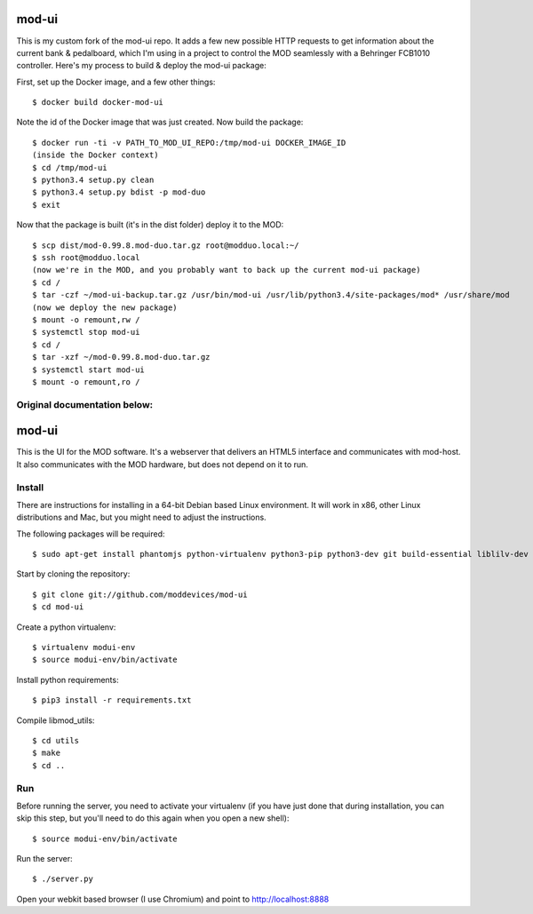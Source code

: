 mod-ui
======

This is my custom fork of the mod-ui repo. It adds a few new possible HTTP requests to get information
about the current bank & pedalboard, which I'm using in a project to control the MOD seamlessly with a
Behringer FCB1010 controller. Here's my process to build & deploy the mod-ui package:

First, set up the Docker image, and a few other things::

    $ docker build docker-mod-ui

Note the id of the Docker image that was just created. Now build the package::

    $ docker run -ti -v PATH_TO_MOD_UI_REPO:/tmp/mod-ui DOCKER_IMAGE_ID
    (inside the Docker context)
    $ cd /tmp/mod-ui
    $ python3.4 setup.py clean
    $ python3.4 setup.py bdist -p mod-duo
    $ exit

Now that the package is built (it's in the dist folder) deploy it to the MOD::

    $ scp dist/mod-0.99.8.mod-duo.tar.gz root@modduo.local:~/
    $ ssh root@modduo.local
    (now we're in the MOD, and you probably want to back up the current mod-ui package)
    $ cd /
    $ tar -czf ~/mod-ui-backup.tar.gz /usr/bin/mod-ui /usr/lib/python3.4/site-packages/mod* /usr/share/mod
    (now we deploy the new package)
    $ mount -o remount,rw /
    $ systemctl stop mod-ui
    $ cd /
    $ tar -xzf ~/mod-0.99.8.mod-duo.tar.gz
    $ systemctl start mod-ui
    $ mount -o remount,ro /


Original documentation below:
-----------------------------

mod-ui
======

This is the UI for the MOD software. It's a webserver that delivers an HTML5 interface and communicates with mod-host.
It also communicates with the MOD hardware, but does not depend on it to run.

Install
-------

There are instructions for installing in a 64-bit Debian based Linux environment.
It will work in x86, other Linux distributions and Mac, but you might need to adjust the instructions.

The following packages will be required::

    $ sudo apt-get install phantomjs python-virtualenv python3-pip python3-dev git build-essential liblilv-dev

Start by cloning the repository::

    $ git clone git://github.com/moddevices/mod-ui
    $ cd mod-ui

Create a python virtualenv::

    $ virtualenv modui-env
    $ source modui-env/bin/activate

Install python requirements::

    $ pip3 install -r requirements.txt

Compile libmod_utils::

    $ cd utils
    $ make
    $ cd ..

Run
---

Before running the server, you need to activate your virtualenv
(if you have just done that during installation, you can skip this step, but you'll need to do this again when you open a new shell)::

    $ source modui-env/bin/activate

Run the server::

    $ ./server.py

Open your webkit based browser (I use Chromium) and point to http://localhost:8888
